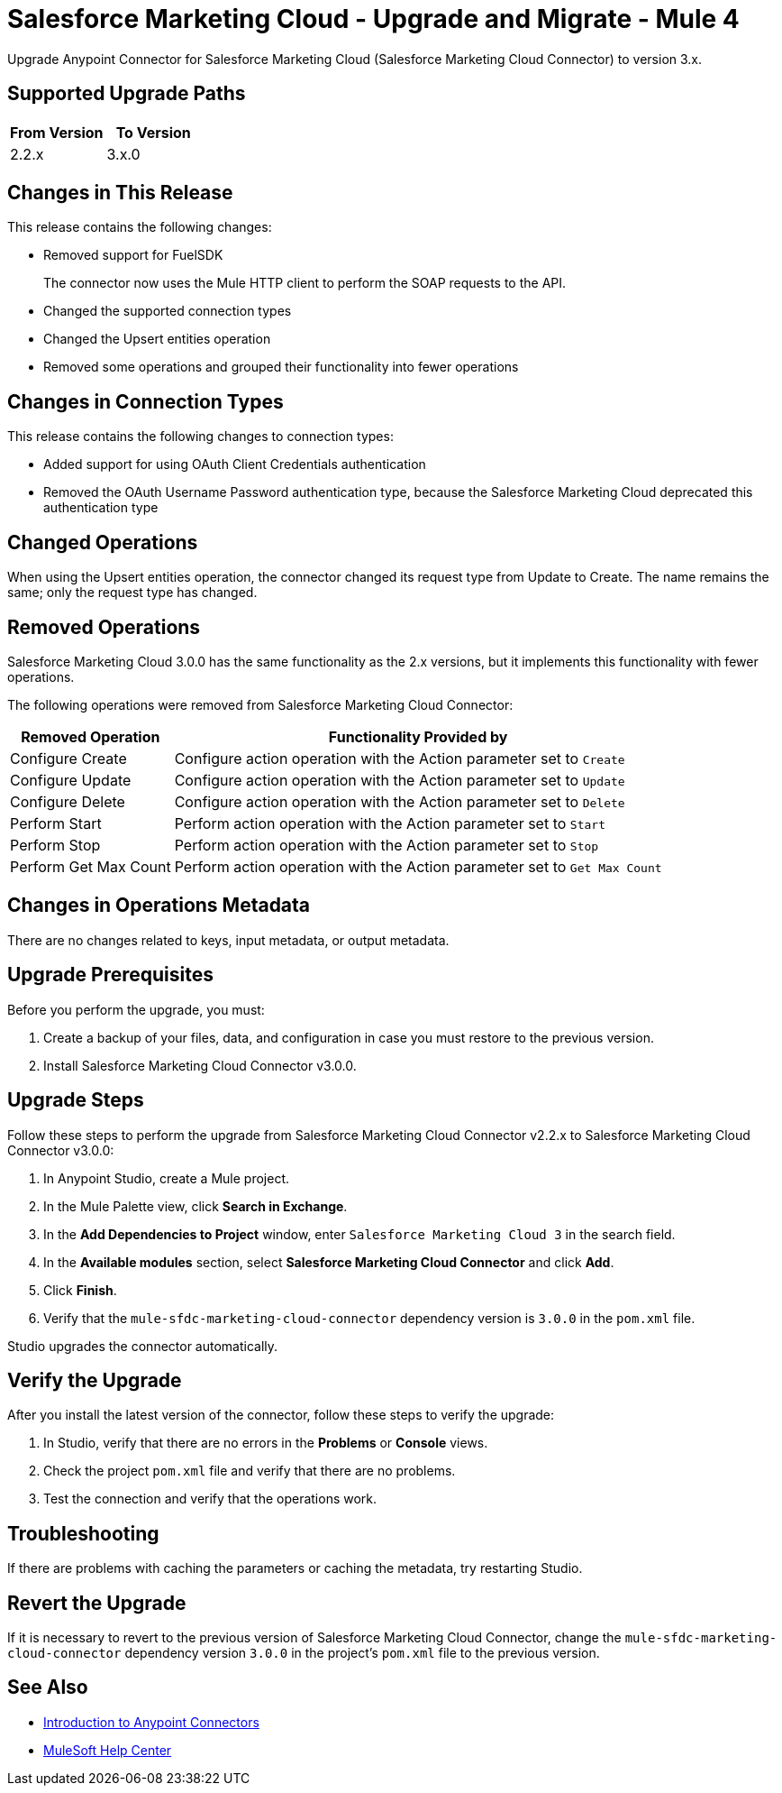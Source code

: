 = Salesforce Marketing Cloud - Upgrade and Migrate - Mule 4
:page-aliases: connectors::salesforce/salesforce-mktg-connector-upgrade-migrate.adoc

Upgrade Anypoint Connector for Salesforce Marketing Cloud (Salesforce Marketing Cloud Connector) to version 3.x.

== Supported Upgrade Paths

[%header,cols="50a,50a"]
|===
|From Version | To Version
|2.2.x |3.x.0
|===

== Changes in This Release

This release contains the following changes:

* Removed support for FuelSDK
+
The connector now uses the Mule HTTP client to perform the SOAP requests to the API.
+
* Changed the supported connection types
* Changed the Upsert entities operation
* Removed some operations and grouped their functionality into fewer operations

== Changes in Connection Types

This release contains the following changes to connection types:

* Added support for using OAuth Client Credentials authentication
* Removed the OAuth Username Password authentication type, because the Salesforce Marketing Cloud deprecated this authentication type

== Changed Operations

When using the Upsert entities operation, the connector changed its request type from Update to Create. The name remains the same; only the request type has changed.

== Removed Operations

Salesforce Marketing Cloud 3.0.0 has the same functionality as the 2.x versions, but it implements this functionality with fewer operations.

The following operations were removed from Salesforce Marketing Cloud Connector:

// [cols="50,50"]
[%header%autowidth.spread]
|===
|Removed Operation | Functionality Provided by

| Configure Create
a| Configure action operation with the Action parameter set to `Create`

| Configure Update
a| Configure action operation with the Action parameter set to `Update`

| Configure Delete
a| Configure action operation with the Action parameter set to `Delete`

| Perform Start
a| Perform action operation with the Action parameter set to `Start`

| Perform Stop
a| Perform action operation with the Action parameter set to `Stop`

| Perform Get Max Count
a| Perform action operation with the Action parameter set to  `Get Max Count`

|===

== Changes in Operations Metadata

There are no changes related to keys, input metadata, or output metadata.

== Upgrade Prerequisites

Before you perform the upgrade, you must:

. Create a backup of your files, data, and configuration in case you must restore to the previous version.
. Install Salesforce Marketing Cloud Connector v3.0.0.

== Upgrade Steps

Follow these steps to perform the upgrade from Salesforce Marketing Cloud Connector v2.2.x to Salesforce Marketing Cloud Connector v3.0.0:

. In Anypoint Studio, create a Mule project.
. In the Mule Palette view, click *Search in Exchange*.
. In the *Add Dependencies to Project* window, enter `Salesforce Marketing Cloud 3` in the search field.
. In the *Available modules* section, select *Salesforce Marketing Cloud Connector* and click *Add*.
. Click *Finish*.
. Verify that the `mule-sfdc-marketing-cloud-connector` dependency version is `3.0.0` in the `pom.xml` file.

Studio upgrades the connector automatically.

== Verify the Upgrade

After you install the latest version of the connector, follow these steps to verify the upgrade:

. In Studio, verify that there are no errors in the *Problems* or *Console* views.
. Check the project `pom.xml` file and verify that there are no problems.
. Test the connection and verify that the operations work.

== Troubleshooting

If there are problems with caching the parameters or caching the metadata, try restarting Studio.

== Revert the Upgrade

If it is necessary to revert to the previous version of Salesforce Marketing Cloud Connector, change the `mule-sfdc-marketing-cloud-connector` dependency version `3.0.0` in the project's `pom.xml` file to the previous version.


== See Also

* xref:connectors::introduction/introduction-to-anypoint-connectors.adoc[Introduction to Anypoint Connectors]
* https://help.mulesoft.com[MuleSoft Help Center]
